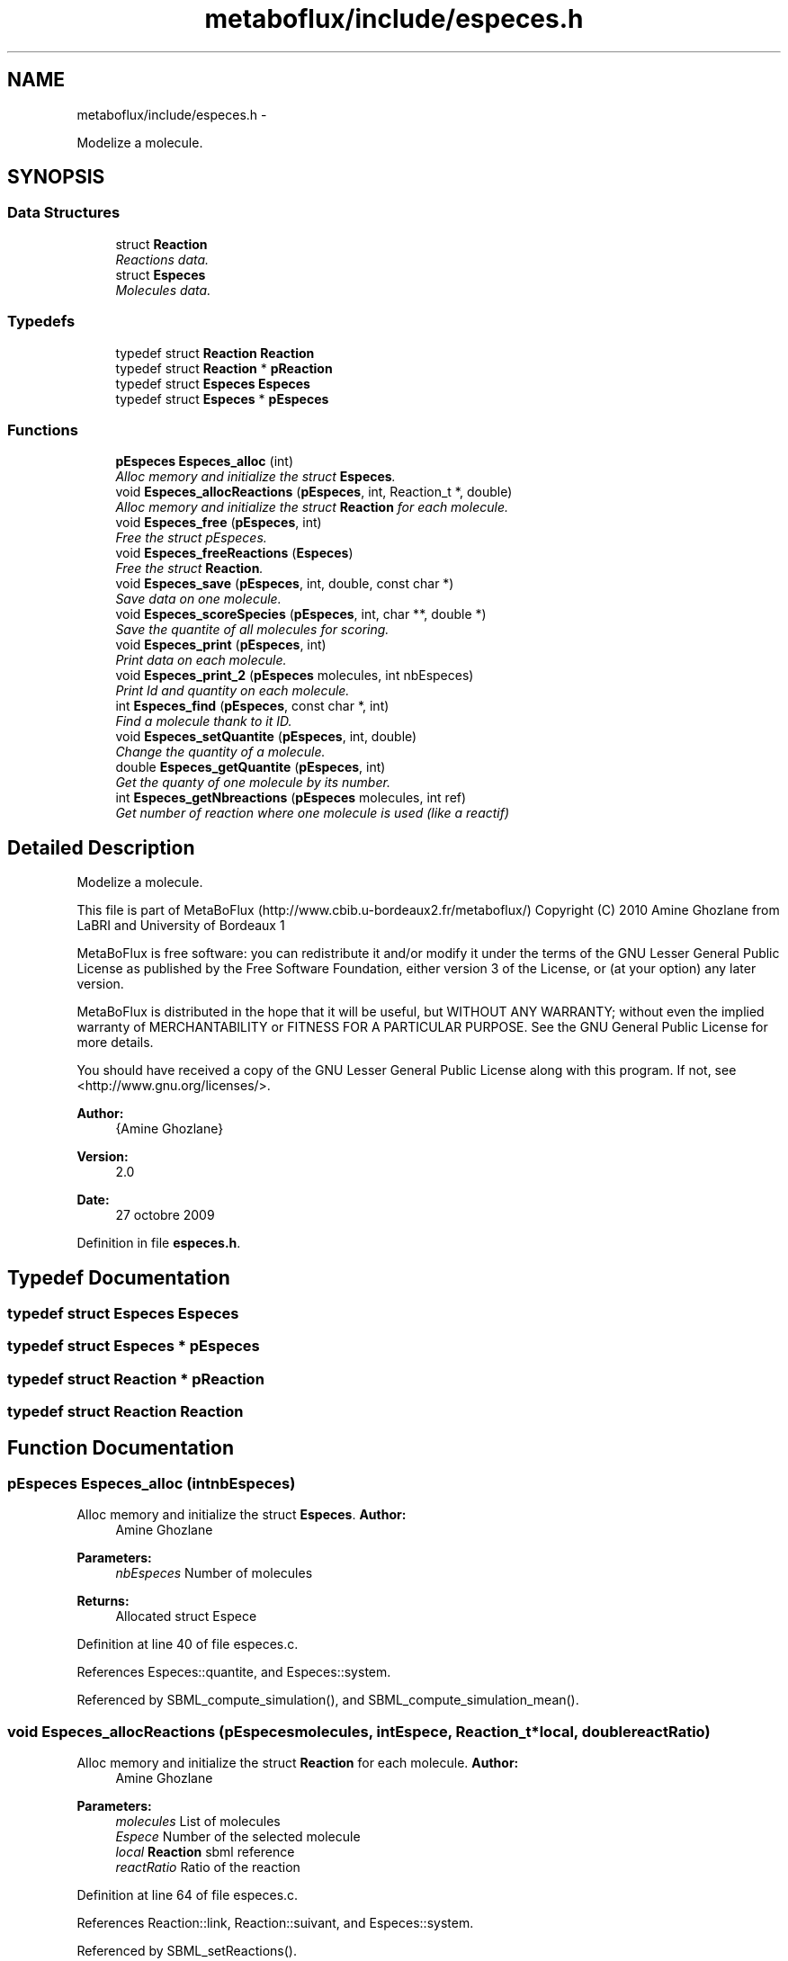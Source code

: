 .TH "metaboflux/include/especes.h" 3 "Wed Apr 27 2011" "Version 2.0" "MetaboFlux" \" -*- nroff -*-
.ad l
.nh
.SH NAME
metaboflux/include/especes.h \- 
.PP
Modelize a molecule.  

.SH SYNOPSIS
.br
.PP
.SS "Data Structures"

.in +1c
.ti -1c
.RI "struct \fBReaction\fP"
.br
.RI "\fIReactions data. \fP"
.ti -1c
.RI "struct \fBEspeces\fP"
.br
.RI "\fIMolecules data. \fP"
.in -1c
.SS "Typedefs"

.in +1c
.ti -1c
.RI "typedef struct \fBReaction\fP \fBReaction\fP"
.br
.ti -1c
.RI "typedef struct \fBReaction\fP * \fBpReaction\fP"
.br
.ti -1c
.RI "typedef struct \fBEspeces\fP \fBEspeces\fP"
.br
.ti -1c
.RI "typedef struct \fBEspeces\fP * \fBpEspeces\fP"
.br
.in -1c
.SS "Functions"

.in +1c
.ti -1c
.RI "\fBpEspeces\fP \fBEspeces_alloc\fP (int)"
.br
.RI "\fIAlloc memory and initialize the struct \fBEspeces\fP. \fP"
.ti -1c
.RI "void \fBEspeces_allocReactions\fP (\fBpEspeces\fP, int, Reaction_t *, double)"
.br
.RI "\fIAlloc memory and initialize the struct \fBReaction\fP for each molecule. \fP"
.ti -1c
.RI "void \fBEspeces_free\fP (\fBpEspeces\fP, int)"
.br
.RI "\fIFree the struct pEspeces. \fP"
.ti -1c
.RI "void \fBEspeces_freeReactions\fP (\fBEspeces\fP)"
.br
.RI "\fIFree the struct \fBReaction\fP. \fP"
.ti -1c
.RI "void \fBEspeces_save\fP (\fBpEspeces\fP, int, double, const char *)"
.br
.RI "\fISave data on one molecule. \fP"
.ti -1c
.RI "void \fBEspeces_scoreSpecies\fP (\fBpEspeces\fP, int, char **, double *)"
.br
.RI "\fISave the quantite of all molecules for scoring. \fP"
.ti -1c
.RI "void \fBEspeces_print\fP (\fBpEspeces\fP, int)"
.br
.RI "\fIPrint data on each molecule. \fP"
.ti -1c
.RI "void \fBEspeces_print_2\fP (\fBpEspeces\fP molecules, int nbEspeces)"
.br
.RI "\fIPrint Id and quantity on each molecule. \fP"
.ti -1c
.RI "int \fBEspeces_find\fP (\fBpEspeces\fP, const char *, int)"
.br
.RI "\fIFind a molecule thank to it ID. \fP"
.ti -1c
.RI "void \fBEspeces_setQuantite\fP (\fBpEspeces\fP, int, double)"
.br
.RI "\fIChange the quantity of a molecule. \fP"
.ti -1c
.RI "double \fBEspeces_getQuantite\fP (\fBpEspeces\fP, int)"
.br
.RI "\fIGet the quanty of one molecule by its number. \fP"
.ti -1c
.RI "int \fBEspeces_getNbreactions\fP (\fBpEspeces\fP molecules, int ref)"
.br
.RI "\fIGet number of reaction where one molecule is used (like a reactif) \fP"
.in -1c
.SH "Detailed Description"
.PP 
Modelize a molecule. 

This file is part of MetaBoFlux (http://www.cbib.u-bordeaux2.fr/metaboflux/) Copyright (C) 2010 Amine Ghozlane from LaBRI and University of Bordeaux 1
.PP
MetaBoFlux is free software: you can redistribute it and/or modify it under the terms of the GNU Lesser General Public License as published by the Free Software Foundation, either version 3 of the License, or (at your option) any later version.
.PP
MetaBoFlux is distributed in the hope that it will be useful, but WITHOUT ANY WARRANTY; without even the implied warranty of MERCHANTABILITY or FITNESS FOR A PARTICULAR PURPOSE. See the GNU General Public License for more details.
.PP
You should have received a copy of the GNU Lesser General Public License along with this program. If not, see <http://www.gnu.org/licenses/>.
.PP
\fBAuthor:\fP
.RS 4
{Amine Ghozlane} 
.RE
.PP
\fBVersion:\fP
.RS 4
2.0 
.RE
.PP
\fBDate:\fP
.RS 4
27 octobre 2009 
.RE
.PP

.PP
Definition in file \fBespeces.h\fP.
.SH "Typedef Documentation"
.PP 
.SS "typedef struct \fBEspeces\fP  \fBEspeces\fP"
.SS "typedef struct \fBEspeces\fP * \fBpEspeces\fP"
.SS "typedef struct \fBReaction\fP * \fBpReaction\fP"
.SS "typedef struct \fBReaction\fP  \fBReaction\fP"
.SH "Function Documentation"
.PP 
.SS "\fBpEspeces\fP Especes_alloc (intnbEspeces)"
.PP
Alloc memory and initialize the struct \fBEspeces\fP. \fBAuthor:\fP
.RS 4
Amine Ghozlane 
.RE
.PP
\fBParameters:\fP
.RS 4
\fInbEspeces\fP Number of molecules 
.RE
.PP
\fBReturns:\fP
.RS 4
Allocated struct Espece 
.RE
.PP

.PP
Definition at line 40 of file especes.c.
.PP
References Especes::quantite, and Especes::system.
.PP
Referenced by SBML_compute_simulation(), and SBML_compute_simulation_mean().
.SS "void Especes_allocReactions (\fBpEspeces\fPmolecules, intEspece, Reaction_t *local, doublereactRatio)"
.PP
Alloc memory and initialize the struct \fBReaction\fP for each molecule. \fBAuthor:\fP
.RS 4
Amine Ghozlane 
.RE
.PP
\fBParameters:\fP
.RS 4
\fImolecules\fP List of molecules 
.br
\fIEspece\fP Number of the selected molecule 
.br
\fIlocal\fP \fBReaction\fP sbml reference 
.br
\fIreactRatio\fP Ratio of the reaction 
.RE
.PP

.PP
Definition at line 64 of file especes.c.
.PP
References Reaction::link, Reaction::suivant, and Especes::system.
.PP
Referenced by SBML_setReactions().
.SS "int Especes_find (\fBpEspeces\fPmolecules, const char *especeId, intnbEspeces)"
.PP
Find a molecule thank to it ID. \fBAuthor:\fP
.RS 4
Amine Ghozlane 
.RE
.PP
\fBParameters:\fP
.RS 4
\fImolecules\fP List of molecules 
.br
\fIespeceId\fP SBML ID of the molecule 
.br
\fInbEspeces\fP Number of molecules 
.RE
.PP
\fBReturns:\fP
.RS 4
Number of a selected molecule 
.RE
.PP

.PP
Definition at line 214 of file especes.c.
.PP
Referenced by SBML_checkQuantite(), SBML_reaction(), and SBML_setReactions().
.SS "void Especes_free (\fBpEspeces\fPmolecules, intnbEspeces)"
.PP
Free the struct pEspeces. \fBAuthor:\fP
.RS 4
Amine Ghozlane 
.RE
.PP
\fBParameters:\fP
.RS 4
\fImolecules\fP List of molecules 
.br
\fInbEspeces\fP Number of molecules 
.RE
.PP

.PP
Definition at line 94 of file especes.c.
.PP
References Especes_freeReactions().
.PP
Referenced by SBML_compute_simulation(), and SBML_compute_simulation_mean().
.SS "void Especes_freeReactions (\fBEspeces\fPmolecules)"
.PP
Free the struct \fBReaction\fP. \fBAuthor:\fP
.RS 4
Amine Ghozlane 
.RE
.PP
\fBParameters:\fP
.RS 4
\fImolecules\fP List of molecules 
.RE
.PP

.PP
Definition at line 109 of file especes.c.
.PP
References Reaction::suivant, and Especes::system.
.PP
Referenced by Especes_free().
.SS "int Especes_getNbreactions (\fBpEspeces\fPmolecules, intref)"
.PP
Get number of reaction where one molecule is used (like a reactif) \fBAuthor:\fP
.RS 4
Amine Ghozlane 
.RE
.PP
\fBParameters:\fP
.RS 4
\fImolecules\fP List of molecules 
.br
\fIref\fP Number of a selected molecule 
.RE
.PP
\fBReturns:\fP
.RS 4
Number of reactions 
.RE
.PP

.PP
Definition at line 265 of file especes.c.
.PP
References Reaction::suivant, and Especes::system.
.PP
Referenced by SBML_simulate().
.SS "double Especes_getQuantite (\fBpEspeces\fPmolecules, intEspeces)"
.PP
Get the quanty of one molecule by its number. \fBAuthor:\fP
.RS 4
Amine Ghozlane 
.RE
.PP
\fBParameters:\fP
.RS 4
\fImolecules\fP List of molecules 
.br
\fI\fBEspeces\fP\fP Number of a selected molecule 
.RE
.PP
\fBReturns:\fP
.RS 4
Quantity of a selected molecule 
.RE
.PP

.PP
Definition at line 252 of file especes.c.
.PP
References Especes::quantite.
.PP
Referenced by SBML_checkQuantite(), SBML_reaction(), and SBML_simulate().
.SS "void Especes_print (\fBpEspeces\fPmolecules, intnbEspeces)"
.PP
Print data on each molecule. \fBAuthor:\fP
.RS 4
Amine Ghozlane 
.RE
.PP
\fBParameters:\fP
.RS 4
\fImolecules\fP List of molecules 
.br
\fInbEspeces\fP Number of molecules 
.RE
.PP

.PP
Definition at line 170 of file especes.c.
.PP
References Reaction::link, Reaction::ratio, Reaction::suivant, and Especes::system.
.SS "void Especes_print_2 (\fBpEspeces\fPmolecules, intnbEspeces)"
.PP
Print Id and quantity on each molecule. \fBAuthor:\fP
.RS 4
Amine Ghozlane 
.RE
.PP
\fBParameters:\fP
.RS 4
\fImolecules\fP List of molecules 
.br
\fInbEspeces\fP Number of molecules 
.RE
.PP

.PP
Definition at line 196 of file especes.c.
.SS "void Especes_save (\fBpEspeces\fPmolecules, inti, doublequant, const char *dye)"
.PP
Save data on one molecule. \fBAuthor:\fP
.RS 4
Amine Ghozlane 
.RE
.PP
\fBParameters:\fP
.RS 4
\fImolecules\fP List of molecules 
.br
\fIi\fP Number of the selected molecule 
.br
\fIquant\fP Quantity of the molecule 
.br
\fIdye\fP ID of the molecule 
.RE
.PP

.PP
Definition at line 134 of file especes.c.
.PP
References Especes::id, and Especes::quantite.
.PP
Referenced by SBML_initEspeceAmounts().
.SS "void Especes_scoreSpecies (\fBpEspeces\fPmolecules, intnbEspeces, char **name, double *quantite)"
.PP
Save the quantite of all molecules for scoring. \fBAuthor:\fP
.RS 4
Amine Ghozlane 
.RE
.PP
\fBParameters:\fP
.RS 4
\fImolecules\fP List of molecules 
.br
\fInbEspeces\fP Number of molecules 
.br
\fIname\fP ID of the selected molecule 
.br
\fIquantite\fP Table of molecule Quantity 
.RE
.PP

.PP
Definition at line 149 of file especes.c.
.PP
References Especes::quantite.
.PP
Referenced by SBML_score().
.SS "void Especes_setQuantite (\fBpEspeces\fPmolecules, intEspeces, doublequant)"
.PP
Change the quantity of a molecule. \fBAuthor:\fP
.RS 4
Amine Ghozlane 
.RE
.PP
\fBParameters:\fP
.RS 4
\fImolecules\fP List of molecules 
.br
\fI\fBEspeces\fP\fP Number of a selected molecule 
.br
\fIquant\fP Quantity of the molecule 
.RE
.PP

.PP
Definition at line 239 of file especes.c.
.PP
References Especes::quantite.
.PP
Referenced by SBML_reaction().
.SH "Author"
.PP 
Generated automatically by Doxygen for MetaboFlux from the source code.
